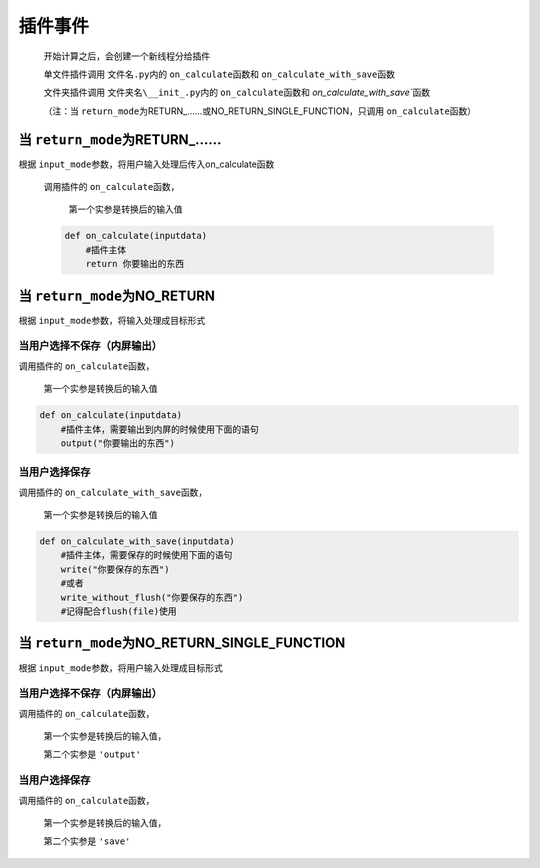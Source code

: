 插件事件
=============================================

    开始计算之后，会创建一个新线程分给插件

    单文件插件调用 ``文件名.py``\内的 ``on_calculate``\函数和 ``on_calculate_with_save``\函数

    文件夹插件调用 ``文件夹名\__init_.py``\内的 ``on_calculate``\函数和 `on_calculate_with_save``\函数

    （注：当 ``return_mode``\为RETURN_……或NO_RETURN_SINGLE_FUNCTION，只调用 ``on_calculate``\函数）

当 ``return_mode``\为RETURN_……
-----------------------------------

根据 ``input_mode``\参数，将用户输入处理后传入on_calculate函数

    调用插件的 ``on_calculate``\函数，

        第一个实参是转换后的输入值

    .. code-block:: python

        def on_calculate(inputdata)
            #插件主体
            return 你要输出的东西

当 ``return_mode``\为NO_RETURN
-----------------------------------------------------------------

根据 ``input_mode``\参数，将输入处理成目标形式

当用户选择不保存（内屏输出）
~~~~~~~~~~~~~~~~~~~~~~~~~~~~~~~~~~~~

调用插件的 ``on_calculate``\函数，

    第一个实参是转换后的输入值

.. code-block:: python

    def on_calculate(inputdata)
        #插件主体，需要输出到内屏的时候使用下面的语句
        output("你要输出的东西")

当用户选择保存
~~~~~~~~~~~~~~~~~~~~~~~~~

调用插件的 ``on_calculate_with_save``\函数，

    第一个实参是转换后的输入值

.. code-block:: python

    def on_calculate_with_save(inputdata)
        #插件主体，需要保存的时候使用下面的语句
        write("你要保存的东西")
        #或者
        write_without_flush("你要保存的东西")
        #记得配合flush(file)使用

当 ``return_mode``\为NO_RETURN_SINGLE_FUNCTION
-----------------------------------------------------------------

根据 ``input_mode``\参数，将用户输入处理成目标形式

当用户选择不保存（内屏输出）
~~~~~~~~~~~~~~~~~~~~~~~~~~~~~~~~~~~~~~~~~~~~~~

调用插件的 ``on_calculate``\函数，

    第一个实参是转换后的输入值，

    第二个实参是 ``'output'``

当用户选择保存
~~~~~~~~~~~~~~~~~~~~~~~~~~~~~~~~~~~~

调用插件的 ``on_calculate``\函数，

    第一个实参是转换后的输入值，

    第二个实参是 ``'save'``
